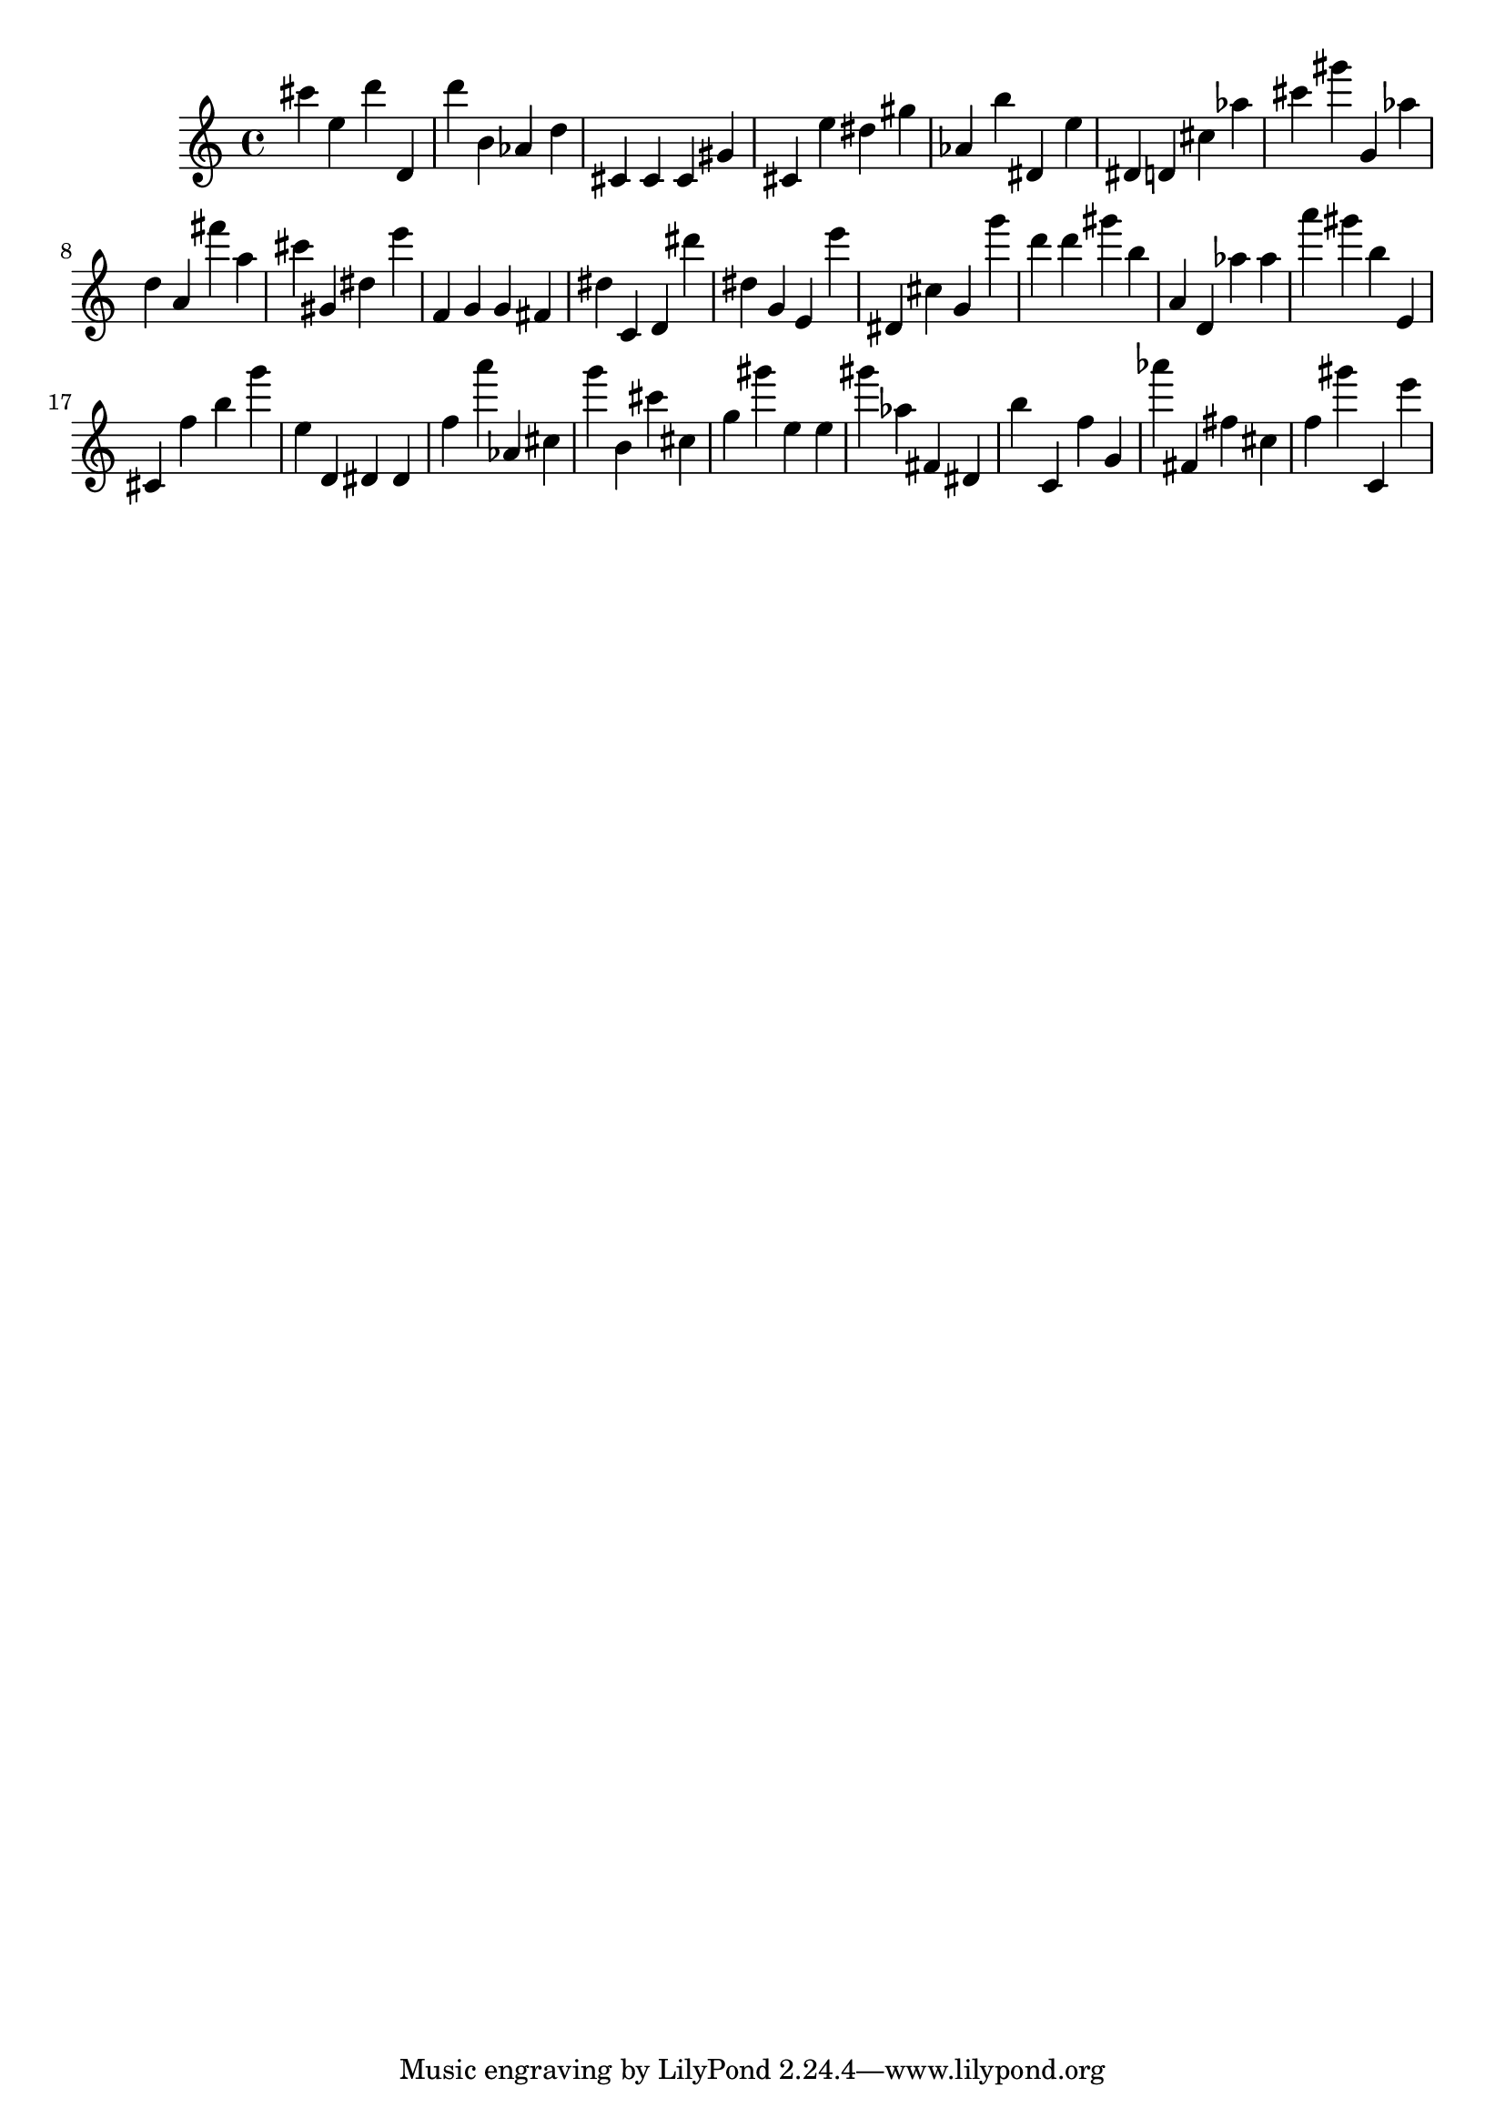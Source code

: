 \version "2.18.2"

\score {

{
\clef treble
cis''' e'' d''' d' d''' b' as' d'' cis' cis' cis' gis' cis' e'' dis'' gis'' as' b'' dis' e'' dis' d' cis'' as'' cis''' gis''' g' as'' d'' a' fis''' a'' cis''' gis' dis'' e''' f' g' g' fis' dis'' c' d' dis''' dis'' g' e' e''' dis' cis'' g' g''' d''' d''' gis''' b'' a' d' as'' as'' a''' gis''' b'' e' cis' f'' b'' g''' e'' d' dis' dis' f'' a''' as' cis'' g''' b' cis''' cis'' g'' gis''' e'' e'' gis''' as'' fis' dis' b'' c' f'' g' as''' fis' fis'' cis'' f'' gis''' c' e''' 
}

 \midi { }
 \layout { }
}